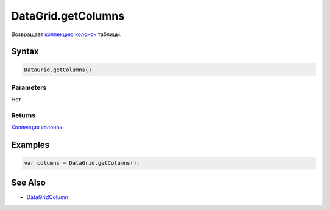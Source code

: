 DataGrid.getColumns
===================

Возвращает `коллекцию <../../../Core/Collection/>`__
`колонок <../DataGridColumn/>`__ таблицы.

Syntax
------

.. code:: js

    DataGrid.getColumns()

Parameters
~~~~~~~~~~

Нет

Returns
~~~~~~~

`Коллекция <../../../Core/Collection/>`__
`колонок <../DataGridColumn/>`__.

Examples
--------

.. code:: js

    var columns = DataGrid.getColumns();

See Also
--------

-  `DataGridColumn <../DataGridColumn/>`__
